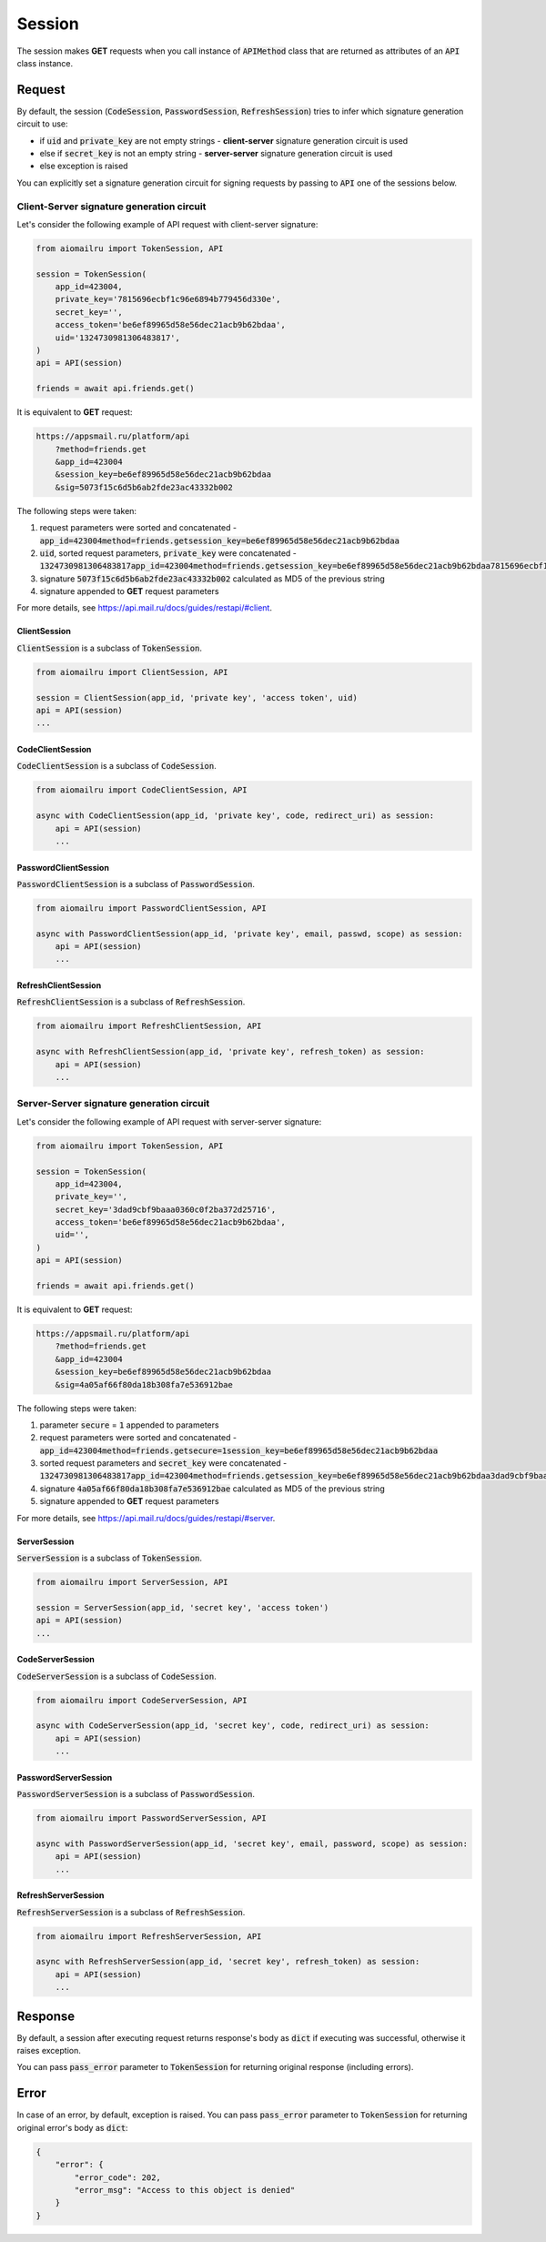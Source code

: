 Session
=======

The session makes **GET** requests when you call instance of :code:`APIMethod`
class that are returned as attributes of an :code:`API` class instance.

Request
-------

By default, the session
(:code:`CodeSession`, :code:`PasswordSession`, :code:`RefreshSession`)
tries to infer which signature generation circuit to use:

* if :code:`uid` and :code:`private_key` are not empty strings - **client-server** signature generation circuit is used
* else if :code:`secret_key` is not an empty string - **server-server** signature generation circuit is used
* else exception is raised

You can explicitly set a signature generation circuit for signing requests
by passing to :code:`API` one of the sessions below.

Client-Server signature generation circuit
~~~~~~~~~~~~~~~~~~~~~~~~~~~~~~~~~~~~~~~~~~

Let's consider the following example of API request with client-server signature:

.. code-block:: python

    from aiomailru import TokenSession, API

    session = TokenSession(
        app_id=423004,
        private_key='7815696ecbf1c96e6894b779456d330e',
        secret_key='',
        access_token='be6ef89965d58e56dec21acb9b62bdaa',
        uid='1324730981306483817',
    )
    api = API(session)

    friends = await api.friends.get()

It is equivalent to **GET** request:

.. code-block:: shell

    https://appsmail.ru/platform/api
        ?method=friends.get
        &app_id=423004
        &session_key=be6ef89965d58e56dec21acb9b62bdaa
        &sig=5073f15c6d5b6ab2fde23ac43332b002

The following steps were taken:

1. request parameters were sorted and concatenated - :code:`app_id=423004method=friends.getsession_key=be6ef89965d58e56dec21acb9b62bdaa`
2. :code:`uid`, sorted request parameters, :code:`private_key` were concatenated - :code:`1324730981306483817app_id=423004method=friends.getsession_key=be6ef89965d58e56dec21acb9b62bdaa7815696ecbf1c96e6894b779456d330e`
3. signature :code:`5073f15c6d5b6ab2fde23ac43332b002` calculated as MD5 of the previous string
4. signature appended to **GET** request parameters

For more details, see https://api.mail.ru/docs/guides/restapi/#client.

ClientSession
^^^^^^^^^^^^^

:code:`ClientSession` is a subclass of :code:`TokenSession`.

.. code-block:: python

    from aiomailru import ClientSession, API

    session = ClientSession(app_id, 'private key', 'access token', uid)
    api = API(session)
    ...

CodeClientSession
^^^^^^^^^^^^^^^^^

:code:`CodeClientSession` is a subclass of :code:`CodeSession`.

.. code-block:: python

    from aiomailru import CodeClientSession, API

    async with CodeClientSession(app_id, 'private key', code, redirect_uri) as session:
        api = API(session)
        ...

PasswordClientSession
^^^^^^^^^^^^^^^^^^^^^

:code:`PasswordClientSession` is a subclass of :code:`PasswordSession`.

.. code-block:: python

    from aiomailru import PasswordClientSession, API

    async with PasswordClientSession(app_id, 'private key', email, passwd, scope) as session:
        api = API(session)
        ...

RefreshClientSession
^^^^^^^^^^^^^^^^^^^^

:code:`RefreshClientSession` is a subclass of :code:`RefreshSession`.

.. code-block:: python

    from aiomailru import RefreshClientSession, API

    async with RefreshClientSession(app_id, 'private key', refresh_token) as session:
        api = API(session)
        ...

Server-Server signature generation circuit
~~~~~~~~~~~~~~~~~~~~~~~~~~~~~~~~~~~~~~~~~~

Let's consider the following example of API request with server-server signature:

.. code-block:: python

    from aiomailru import TokenSession, API

    session = TokenSession(
        app_id=423004,
        private_key='',
        secret_key='3dad9cbf9baaa0360c0f2ba372d25716',
        access_token='be6ef89965d58e56dec21acb9b62bdaa',
        uid='',
    )
    api = API(session)

    friends = await api.friends.get()

It is equivalent to **GET** request:

.. code-block:: shell

    https://appsmail.ru/platform/api
        ?method=friends.get
        &app_id=423004
        &session_key=be6ef89965d58e56dec21acb9b62bdaa
        &sig=4a05af66f80da18b308fa7e536912bae

The following steps were taken:

1. parameter :code:`secure` = :code:`1` appended to parameters
2. request parameters were sorted and concatenated - :code:`app_id=423004method=friends.getsecure=1session_key=be6ef89965d58e56dec21acb9b62bdaa`
3. sorted request parameters and :code:`secret_key` were concatenated - :code:`1324730981306483817app_id=423004method=friends.getsession_key=be6ef89965d58e56dec21acb9b62bdaa3dad9cbf9baaa0360c0f2ba372d25716`
4. signature :code:`4a05af66f80da18b308fa7e536912bae` calculated as MD5 of the previous string
5. signature appended to **GET** request parameters

For more details, see  https://api.mail.ru/docs/guides/restapi/#server.

ServerSession
^^^^^^^^^^^^^

:code:`ServerSession` is a subclass of :code:`TokenSession`.

.. code-block:: python

    from aiomailru import ServerSession, API

    session = ServerSession(app_id, 'secret key', 'access token')
    api = API(session)
    ...

CodeServerSession
^^^^^^^^^^^^^^^^^

:code:`CodeServerSession` is a subclass of :code:`CodeSession`.

.. code-block:: python

    from aiomailru import CodeServerSession, API

    async with CodeServerSession(app_id, 'secret key', code, redirect_uri) as session:
        api = API(session)
        ...

PasswordServerSession
^^^^^^^^^^^^^^^^^^^^^

:code:`PasswordServerSession` is a subclass of :code:`PasswordSession`.

.. code-block:: python

    from aiomailru import PasswordServerSession, API

    async with PasswordServerSession(app_id, 'secret key', email, password, scope) as session:
        api = API(session)
        ...

RefreshServerSession
^^^^^^^^^^^^^^^^^^^^

:code:`RefreshServerSession` is a subclass of :code:`RefreshSession`.

.. code-block:: python

    from aiomailru import RefreshServerSession, API

    async with RefreshServerSession(app_id, 'secret key', refresh_token) as session:
        api = API(session)
        ...

Response
--------

By default, a session after executing request returns response's body
as :code:`dict` if executing was successful, otherwise it raises exception.

You can pass :code:`pass_error` parameter to :code:`TokenSession`
for returning original response (including errors).

Error
-----

In case of an error, by default, exception is raised.
You can pass :code:`pass_error` parameter to :code:`TokenSession`
for returning original error's body as :code:`dict`:

.. code-block:: python

    {
        "error": {
            "error_code": 202,
            "error_msg": "Access to this object is denied"
        }
    }
